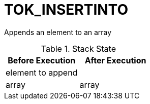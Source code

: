 = TOK_INSERTINTO

Appends an element to an array

.Stack State
|===
|Before Execution | After Execution

| element to append
|

| array
| array
|===
